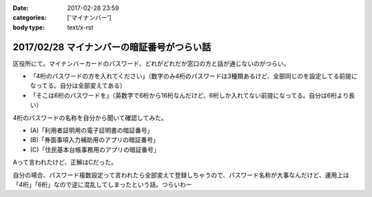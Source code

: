 :date: 2017-02-28 23:59
:categories: ['マイナンバー']
:body type: text/x-rst

============================================
2017/02/28 マイナンバーの暗証番号がつらい話
============================================

区役所にて。マイナンバーカードのパスワード、どれがどれだか窓口の方と話が通じないのがつらい。

* 「4桁のパスワードの方を入れてください」（数字のみ4桁のパスワードは3種類あるけど、全部同じのを設定してる前提になってる。自分は全部変えてある）

* 「そこは6桁のパスワードを」（英数字で6桁から16桁なんだけど、6桁しか入れてない前提になってる。自分は6桁より長い）

4桁のパスワードの名称を自分から聞いて確認してみた。

* (A)「利用者証明用の電子証明書の暗証番号」
* (B)「券面事項入力補助用のアプリの暗証番号」
* (C)「住民基本台帳事務用のアプリの暗証番号」

Aって言われたけど、正解はCだった。

自分の場合、パスワード複数設定って言われたら全部変えて登録しちゃうので、パスワード名称が大事なんだけど、運用上は「4桁」「6桁」なので逆に混乱してしまったという話。つらいわー

